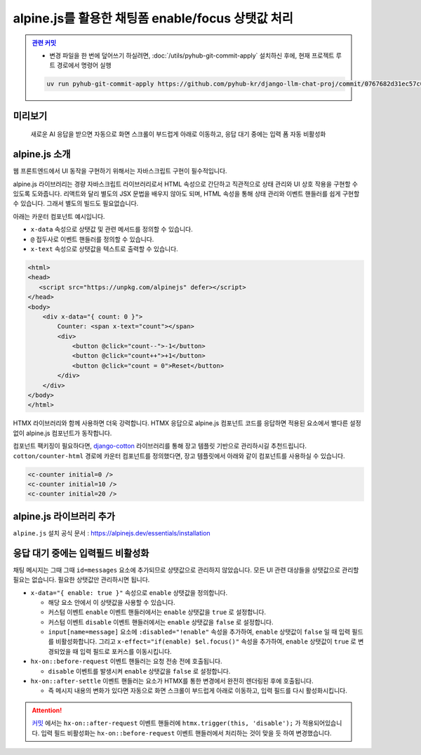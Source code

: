 alpine.js를 활용한 채팅폼 enable/focus 상탯값 처리
======================================================


.. admonition:: `관련 커밋 <https://github.com/pyhub-kr/django-llm-chat-proj/commit/0767682d31ec57c063276428cb277a8022731986>`_
   :class: dropdown

   * 변경 파일을 한 번에 덮어쓰기 하실려면, :doc:`/utils/pyhub-git-commit-apply` 설치하신 후에, 현재 프로젝트 루트 경로에서 명령어 실행

   .. code-block:: bash

      uv run pyhub-git-commit-apply https://github.com/pyhub-kr/django-llm-chat-proj/commit/0767682d31ec57c063276428cb277a8022731986


미리보기
--------

.. figure:: ./assets/07-alpinejs.gif
   :alt: 07-alpinejs.gif

   새로운 AI 응답을 받으면 자동으로 화면 스크롤이 부드럽게 아래로 이동하고, 응답 대기 중에는 입력 폼 자동 비활성화


alpine.js 소개
--------------

웹 프론트엔드에서 UI 동작을 구현하기 위해서는 자바스크립트 구현이 필수적입니다.

alpine.js 라이브러리는 경량 자바스크립트 라이브러리로서 HTML 속성으로 간단하고 직관적으로 상태 관리와 UI 상호 작용을 구현할 수 있도록 도와줍니다.
리액트와 달리 별도의 JSX 문법을 배우지 않아도 되며, HTML 속성을 통해 상태 관리와 이벤트 핸들러를 쉽게 구현할 수 있습니다.
그래서 별도의 빌드도 필요없습니다.

아래는 카운터 컴포넌트 예시입니다.

* ``x-data`` 속성으로 상탯값 및 관련 메서드를 정의할 수 있습니다.
* ``@`` 접두사로 이벤트 핸들러를 정의할 수 있습니다.
* ``x-text`` 속성으로 상탯값을 텍스트로 출력할 수 있습니다.

.. code-block:: text

    <html>
    <head>
       <script src="https://unpkg.com/alpinejs" defer></script>
    </head>
    <body>
        <div x-data="{ count: 0 }">
            Counter: <span x-text="count"></span>
            <div>
                <button @click="count--">-1</button>
                <button @click="count++">+1</button>
                <button @click="count = 0">Reset</button>
            </div>
        </div>
    </body>
    </html>


.. image:: ./assets/07-alpinejs-counter.gif

HTMX 라이브러리와 함께 사용하면 더욱 강력합니다.
HTMX 응답으로 alpine.js 컴포넌트 코드를 응답하면 적용된 요소에서 별다른 설정없이 alpine.js 컴포넌트가 동작합니다.

컴포넌트 팩키징이 필요하다면, `django-cotton <https://django-cotton.com/>`_ 라이브러리를 통해 장고 템플릿 기반으로 관리하시길 추천드립니다.
``cotton/counter-html`` 경로에 카운터 컴포넌트를 정의했다면, 장고 템플릿에서 아래와 같이 컴포넌트를 사용하실 수 있습니다.

.. code-block:: html+django

   <c-counter initial=0 />
   <c-counter initial=10 />
   <c-counter initial=20 />


alpine.js 라이브러리 추가
-------------------------


``alpine.js`` 설치 공식 문서 : https://alpinejs.dev/essentials/installation

.. code-block:: html
   :caption: ``templates/base.html``
   :emphasize-lines: 2

       <script src="//cdn.tailwindcss.com"></script>
       <script src="//unpkg.com/alpinejs" defer></script>
   </head>


응답 대기 중에는 입력필드 비활성화
------------------------------------

채팅 메시지는 그때 그때 ``id=messages`` 요소에 추가되므로 상탯값으로 관리하지 않았습니다.
모든 UI 관련 대상들을 상탯값으로 관리할 필요는 없습니다. 필요한 상탯값만 관리하시면 됩니다.

* ``x-data="{ enable: true }"`` 속성으로 ``enable`` 상탯값을 정의합니다.

  - 해당 요소 안에서 이 상탯값을 사용할 수 있습니다.
  - 커스텀 이벤트 ``enable`` 이벤트 핸들러에서는 ``enable`` 상탯값을 ``true`` 로 설정합니다.
  - 커스텀 이벤트 ``disable`` 이벤트 핸들러에서는 ``enable`` 상탯값을 ``false`` 로 설정합니다.
  - ``input[name=message]`` 요소에 ``:disabled="!enable"`` 속성을 추가하여, ``enable`` 상탯값이 ``false`` 일 때 입력 필드를 비활성화합니다. 그리고 ``x-effect="if(enable) $el.focus()"`` 속성을 추가하여, ``enable`` 상탯값이 ``true`` 로 변경되었을 때 입력 필드로 포커스를 이동시킵니다.

* ``hx-on::before-request`` 이벤트 핸들러는 요청 전송 전에 호출됩니다.

  - ``disable`` 이벤트를 발생시켜 ``enable`` 상탯값을 ``false`` 로 설정합니다.

* ``hx-on::after-settle`` 이벤트 핸들러는 요소가 HTMX를 통한 변경에서 완전히 렌더링된 후에 호출됩니다.

  - 즉 메시지 내용의 변화가 있다면 자동으로 화면 스크롤이 부드럽게 아래로 이동하고, 입력 필드를 다시 활성화시킵니다.


.. attention::

   `커밋 <https://github.com/pyhub-kr/django-llm-chat-proj/commit/0767682d31ec57c063276428cb277a8022731986#diff-60554de2960d4190acc3d1131a23dd032fe93f784da789837f3f2789b02e3383R24>`_ 에서는 ``hx-on::after-request`` 이벤트 핸들러에 ``htmx.trigger(this, 'disable');`` 가 적용되어있습니다.
   입력 필드 비활성화는 ``hx-on::before-request`` 이벤트 핸들러에서 처리하는 것이 맞을 듯 하여 변경했습니다.


.. code-block:: text
   :caption: ``chat/templates/chat/index.html``
   :emphasize-lines: 6-8,12-15,22-23,30-31
   :linenos:

   {% extends "base.html" %}

   {% block main %}

       <div class="flex flex-col h-[calc(100vh-4rem)] w-full p-2"
            x-data="{ enable: true }"
            @enable="enable = true"
            @disable="enable = false">

           <div id="messages"
                class="flex-1 overflow-y-auto"
                hx-on::after-settle="
                    this.scrollTo({ top: this.scrollHeight, behavior: 'smooth' });
                    htmx.trigger(this, 'enable');
                ">
           </div>

           <form id="form"
                 hx-post="{% url 'chat:reply' %}"
                 hx-target="#messages"
                 hx-swap="beforeend"
                 hx-on::before-request="htmx.trigger(this, 'disable');"
                 hx-on::after-request="this.reset();">
               {% csrf_token %}
               <input type="text" name="message"
                      class="w-full p-3 border border-gray-300 rounded-lg shadow-sm focus:outline-none focus:border-blue-500"
                      autocomplete="off"
                      autofocus="autofocus"
                      placeholder="메시지를 입력하세요..."
                      :disabled="!enable"
                      x-effect="if(enable) $el.focus()"/>
           </form>
       </div>

   {% endblock %}
